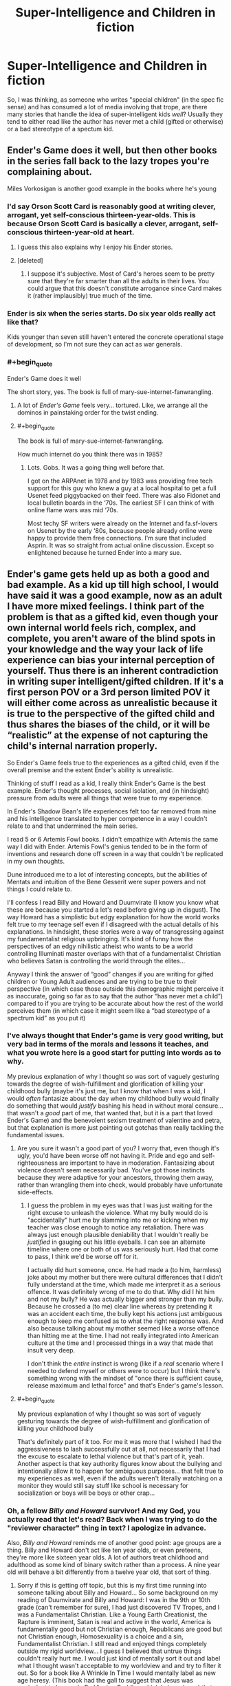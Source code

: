 #+TITLE: Super-Intelligence and Children in fiction

* Super-Intelligence and Children in fiction
:PROPERTIES:
:Author: Wizard-of-Woah
:Score: 17
:DateUnix: 1592046738.0
:END:
So, I was thinking, as someone who writes "special children" (in the spec fic sense) and has consumed a lot of media involving that trope, are there many stories that handle the idea of super-intelligent kids /well/? Usually they tend to either read like the author has never met a child (gifted or otherwise) or a bad stereotype of a spectum kid.


** Ender's Game does it well, but then other books in the series fall back to the lazy tropes you're complaining about.

Miles Vorkosigan is another good example in the books where he's young
:PROPERTIES:
:Author: Amargosamountain
:Score: 22
:DateUnix: 1592047126.0
:END:

*** I'd say Orson Scott Card is reasonably good at writing clever, arrogant, yet self-conscious thirteen-year-olds. This is because Orson Scott Card is basically a clever, arrogant, self-conscious thirteen-year-old at heart.
:PROPERTIES:
:Author: RedSheepCole
:Score: 25
:DateUnix: 1592073143.0
:END:

**** I guess this also explains why I enjoy his Ender stories.
:PROPERTIES:
:Author: DuplexFields
:Score: 6
:DateUnix: 1592077674.0
:END:


**** [deleted]
:PROPERTIES:
:Score: 2
:DateUnix: 1592107158.0
:END:

***** I suppose it's subjective. Most of Card's heroes seem to be pretty sure that they're far smarter than all the adults in their lives. You could argue that this doesn't constitute arrogance since Card makes it (rather implausibly) true much of the time.
:PROPERTIES:
:Author: RedSheepCole
:Score: 4
:DateUnix: 1592128631.0
:END:


*** Ender is six when the series starts. Do six year olds really act like that?

Kids younger than seven still haven't entered the concrete operational stage of development, so I'm not sure they can act as war generals.
:PROPERTIES:
:Author: Ms_CIA
:Score: 4
:DateUnix: 1592096163.0
:END:


*** #+begin_quote
  Ender's Game does it well
#+end_quote

The short story, yes. The book is full of mary-sue-internet-fanwrangling.
:PROPERTIES:
:Author: ArgentStonecutter
:Score: 4
:DateUnix: 1592070032.0
:END:

**** A lot of /Ender's Game/ feels very... tortured. Like, we arrange all the dominos in painstaking order for the twist ending.
:PROPERTIES:
:Author: Wizard-of-Woah
:Score: 8
:DateUnix: 1592071011.0
:END:


**** #+begin_quote
  The book is full of mary-sue-internet-fanwrangling.
#+end_quote

How much internet do you think there was in 1985?
:PROPERTIES:
:Author: sparr
:Score: 1
:DateUnix: 1592179350.0
:END:

***** Lots. Gobs. It was a going thing well before that.

I got on the ARPAnet in 1978 and by 1983 was providing free tech support for this guy who knew a guy at a local hospital to get a full Usenet feed piggybacked on their feed. There was also Fidonet and local bulletin boards in the ‘70s. The earliest SF I can think of with online flame wars was mid ‘70s.

Most techy SF writers were already on the Internet and fa.sf-lovers on Usenet by the early ‘80s, because people already online were happy to provide them free connections. I'm sure that included Asprin. It was so straight from actual online discussion. Except so enlightened because he turned Ender into a mary sue.
:PROPERTIES:
:Author: ArgentStonecutter
:Score: 5
:DateUnix: 1592181984.0
:END:


** Ender's game gets held up as both a good and bad example. As a kid up till high school, I would have said it was a good example, now as an adult I have more mixed feelings. I think part of the problem is that as a gifted kid, even though your own internal world feels rich, complex, and complete, you aren't aware of the blind spots in your knowledge and the way your lack of life experience can bias your internal perception of yourself. Thus there is an inherent contradiction in writing super intelligent/gifted children. If it's a first person POV or a 3rd person limited POV it will either come across as unrealistic because it is true to the perspective of the gifted child and thus shares the biases of the child, or it will be “realistic” at the expense of not capturing the child's internal narration properly.

So Ender's Game feels true to the experiences as a gifted child, even if the overall premise and the extent Ender's ability is unrealistic.

Thinking of stuff I read as a kid, I really think Ender's Game is the best example. Ender's thought processes, social isolation, and (in hindsight) pressure from adults were all things that were true to my experience.

In Ender's Shadow Bean's life experiences felt too far removed from mine and his intelligence translated to hyper competence in a way I couldn't relate to and that undermined the main series.

I read 5 or 6 Artemis Fowl books. I didn't empathize with Artemis the same way I did with Ender. Artemis Fowl's genius tended to be in the form of inventions and research done off screen in a way that couldn't be replicated in my own thoughts.

Dune introduced me to a lot of interesting concepts, but the abilities of Mentats and intuition of the Bene Gesserit were super powers and not things I could relate to.

I'll confess I read Billy and Howard and Duumvirate (I know you know what these are because you started a let's read before giving up in disgust). The way Howard has a simplistic but edgy explanation for how the world works felt true to my teenage self even if I disagreed with the actual details of his explanations. In hindsight, these stories were a way of transgressing against my fundamentalist religious upbringing. It's kind of funny how the perspectives of an edgy nihilistic atheist who wants to be a world controlling Illuminati master overlaps with that of a fundamentalist Christian who believes Satan is controlling the world through the elites...

Anyway I think the answer of “good” changes if you are writing for gifted children or Young Adult audiences and are trying to be true to their perspective (in which case those outside this demographic might perceive it as inaccurate, going so far as to say that the author “has never met a child”) compared to if you are trying to be accurate about how the rest of the world perceives them (in which case it might seem like a “bad stereotype of a spectrum kid” as you put it)
:PROPERTIES:
:Author: scruiser
:Score: 20
:DateUnix: 1592063055.0
:END:

*** I've always thought that Ender's game is very good writing, but very bad in terms of the morals and lessons it teaches, and what you wrote here is a good start for putting into words as to why.

My previous explanation of why I thought so was sort of vaguely gesturing towards the degree of wish-fulfillment and glorification of killing your childhood bully (maybe it's just me, but I know that when I was a kid, I would /often/ fantasize about the day when my childhood bully would finally do something that would /justify/ bashing his head in without moral censure...that wasn't a /good/ part of me, that wanted that, but it is a part that loved Ender's Game) and the benevolent sexism treatment of valentine and petra, but that explanation is more just pointing out gotchas than really tackling the fundamental issues.
:PROPERTIES:
:Author: GreenSatyr
:Score: 6
:DateUnix: 1592063873.0
:END:

**** Are you sure it wasn't a good part of you? I worry that, even though it's ugly, you'd have been worse off not having it. Pride and ego and self-righteousness are important to have in moderation. Fantasizing about violence doesn't seem necessarily bad. You've got those instincts because they were adaptive for your ancestors, throwing them away, rather than wrangling them into check, would probably have unfortunate side-effects.
:PROPERTIES:
:Author: gazztromple
:Score: 4
:DateUnix: 1592107037.0
:END:

***** I guess the problem in my eyes was that I was just waiting for the right excuse to unleash the violence. What my bully would do is "accidentally" hurt me by slamming into me or kicking when my teacher was close enough to notice any retaliation. There was always just enough plausible deniability that I wouldn't really be /justified/ in gauging out his little eyeballs. I can see an alternate timeline where one or both of us was seriously hurt. Had that come to pass, I think we'd be worse off for it.

I actually did hurt someone, once. He had made a (to him, harmless) joke about my mother but there were cultural differences that I didn't fully understand at the time, which made me interpret it as a serious offence. It was definitely wrong of me to do that. Why did I hit him and not my bully? He was actually bigger and stronger than my bully. Because he crossed a (to me) clear line whereas by pretending it was an accident each time, the bully kept his actions just ambiguous enough to keep me confused as to what the right response was. And also because talking about my mother seemed like a worse offence than hitting me at the time. I had not really integrated into American culture at the time and I processed things in a way that made that insult very deep.

I don't think the /entire/ instinct is wrong (like if a /real/ scenario where I needed to defend myself or others were to occur) but I think there's something wrong with the mindset of "once there is sufficient cause, release maximum and lethal force" and that's Ender's game's lesson.
:PROPERTIES:
:Author: GreenSatyr
:Score: 7
:DateUnix: 1592139963.0
:END:


**** #+begin_quote
  My previous explanation of why I thought so was sort of vaguely gesturing towards the degree of wish-fulfillment and glorification of killing your childhood bully
#+end_quote

That's definitely part of it too. For me it was more that I wished I had the aggressiveness to lash successfully out at all, not necessarily that I had the excuse to escalate to lethal violence but that's part of it, yeah. Another aspect is that key authority figures know about the bullying and intentionally allow it to happen for ambiguous purposes... that felt true to my experiences as well, even if the adults weren't literally watching on a monitor they would still say stuff like school is necessary for socialization or boys will be boys or other crap...
:PROPERTIES:
:Author: scruiser
:Score: 2
:DateUnix: 1592066546.0
:END:


*** Oh, a fellow /Billy and Howard/ survivor! And my God, you actually read that let's read? Back when I was trying to do the "reviewer character" thing in text? I apologize in advance.

Also, /Billy and Howard/ reminds me of another good point: age groups are a thing. Billy and Howard don't act like ten year olds, or even preteens, they're more like sixteen year olds. A lot of authors treat childhood and adulthood as some kind of binary switch rather than a process. A nine year old will behave a bit differently from a twelve year old, that sort of thing.
:PROPERTIES:
:Author: Wizard-of-Woah
:Score: 6
:DateUnix: 1592063636.0
:END:

**** Sorry if this is getting off topic, but this is my first time running into someone talking about Billy and Howard... So some background on my reading of Duumvirate and Billy and Howard: I was in the 9th or 10th grade (can't remember for sure), I had just discovered TV Tropes, and I was a Fundamentalist Christian. Like a Young Earth Creationist, the Rapture is imminent, Satan is real and active in the world, America is fundamentally good but not Christian enough, Republicans are good but not Christian enough, Homosexuality is a choice and a sin, Fundamentalist Christian. I still read and enjoyed things completely outside my rigid worldview... I guess I believed that untrue things couldn't really hurt me. I would just kind of mentally sort it out and label what I thought wasn't acceptable to my worldview and and try to filter it out. So for a book like A Wrinkle In Time I would mentally label as new age heresy. (This book had the gall to suggest that Jesus was equivalent to Leonardo Da Vinci or Buddha, which I viewed a subtle trap to trick the reader into accepting a diminished view of Jesus).

So Billy and Howard was interesting because it was so direct in violating what I considered "right" and my worldview that I could read it without putting much effort into filtering it. It's also interesting because of how much it aligned and confirmed my worldview. Like obviously all non-Christians are just a hair's breadth away from being violent cannibalistic rapists, Slicer is just being honest about it unlike all the other non Christian authors. (I wouldn't have literally said this or consciously believed this, but subconsciously the sentiment was there). It also lines up with the cynical sort of a view a teenage can develop when they believe Satan is manipulating everything in the world and that all non-Christian media might be a trap or manipulation. Slicer's world-building puts forward a world in which that is true in the literal materialistic sense in the form of the Illuminati using Barney as a brainwashing tool for the masses.

For all that it served to fuel confirmation bias in my Fundamentalist mindset, in a way, I think Billy and Howard might have helped me... in it's directness it bypassed my filters. It kind of shows how a worldview like what I held is nihilistic and empty for all the purported joy I was taught to believe Christianity was full of.

So I found your let's read later in life when I revisited Billy and Howard and I was looking for a critical analysis. Despite its well put together TV Tropes page, I couldn't find any analysis or discussion of it. Your let's read, as short as it was, pointed out stuff I had missed because I was distracted by the shocking edginess of it. For instance, the low-key and not so low-key racism (in my high school years I was dumb enough to buy the right-wing idea that MLK had already succeeded and thus racism was mostly dead), the flaws in world building, the logical fallacies in Howard's exposition. My head canon for it now is that Howard was the puppet of the technocratic faction within the Illuminati and that the the Operator intentionally allowed for flaws such as Howard's over-sensitivity to stimuli and tendency to sunburn in order to make Howard biased in favor of his "wipe humanity out plan". The Wizard as a character was kind of stupid, but I actually enjoyed your Mark Fictus bits and your take on Sarah. Mark's adventures as he tries to unironically make the best TV shows possible and navigate an insane organization sound interesting.

Back to your main topic... The age groups divide is an interesting point. Like HPMOR Harry would be pretty reasonable as a 14-19 year old, Draco makes sense to me as a racist 12-15 year old who has been taught shoddy life hacks by his racist father and is being confronted with the problems in his world view for the first time. I think that is something a lot of authors miss in their child characters.

Another thing you got me thinking of now is that many authors fail to capture the changes in perspective with age that child characters go through. Like it's possible to swing from one perspective on life in elementary school to a more nuanced, but still flawed, opposite perspective in middle school and then back again in high school. I'm having a hard time thinking of children's books outside coming of age stories that do this well... I guess Katniss's perspective in Hunger Games shifts around a bit from just protecting herself and her family, to thinking of the district as a whole to thinking of all the districts. And her development of a more nuanced perspective. Thinking of Susan Collins, I guess Gregor the Overlander has a bit of development of perspective in how he learns about the different under land races and goes back and forth on how meaningful the prophecies actually are.

I thought of another book series for your consideration. The Animorphs characters aren't marketed or portrayed or meant to be super-intelligent, but given that they engage in guerilla warfare against an alien race and keep trying things and disrupting and plotting, I think they actually do partially qualify as super-intelligent at least in the narrow area of morph-based guerilla warfare... So I guess the lesson there is that if you write several dozen books you can gradually and smoothly develop your child character's abilities until they are hyper competent and it feels natural and earned.
:PROPERTIES:
:Author: scruiser
:Score: 5
:DateUnix: 1592066283.0
:END:

***** I think I might be the last person on the English speaking internet to have not read /Animorphs/. Ought to sometime. Thanks for the rec.

And Mark Fictus is the one thing from those reviews I'm still a little proud of. Or maybe just affectionate towards. I did honestly consider writing him an actual story, but aside from finding better uses of my time than writing hate-fic for obscure web-serials, the amount of world building it'd take to make things vaguely make sense would be enourmous.

...Actually, maybe that's a reason I /should/ do it.

Just a note, I admire your honesty. It was years before I could even begin to acknowledge my dumbass creationist kid phase.

(My otherwise lovely student's aid gifted me a stack of Creation Magazine back issues, another things authors should remember about kids, they're eager as fuck to believe what nice seeming adults telll them)

Actually, you know what characters I was consistently engaged with even as I was hate reading Duumvirate? Sarah and Paul. I bet there's a timeline next door where the book was called /Sarah and Paul/ and was some great dystopian satire.

Wait, Billy and Howard ended with a supposedly universial plague being unleashed on the Earth...

Did Mark bribe the Operator to bump it down to Covid 19?
:PROPERTIES:
:Author: Wizard-of-Woah
:Score: 4
:DateUnix: 1592067617.0
:END:

****** #+begin_quote
  Ought to sometime. Thanks for the rec.
#+end_quote

I'll qualify the rec... a lot of the books in the middle of the series were ghost written, to the point that some characters are completely out of characters or exaggerated. Some of the spin-off books with time travel are completely superfluous, while others of the spin-offs are among the best books in the series. There are probably good reading guides out there, but off the top of my head... I can personally recommend as good the first 20 or so books and the last 2-4 of the main series, the Hork-Bajir Chronicles and Visser. I never got around to reading them but apparently The Ellimist Chronicles and the Andalite Chronicles are good. The Megamorph's have some interesting worldbuilding for fanfic writers but I'm not sure how good they are.

#+begin_quote
  I did honestly consider writing him an actual story, but aside from finding better uses of my time than writing hate-fic for obscure web-serials, the amount of world building it'd take to make things vaguely make sense would be enourmous.
#+end_quote

The setting is generic enough you could file off the serial numbers and do some world building and you'd have an original setting. It worked for 50 Shades author and it worked for the Mortal Instruments author, and those both started as fanfic writers for major series (Twilight and Harry Potter). The Illuminati is a staple of a lot of fiction, so you can keep that. You can put your own touches by playing up or down the hidden technology, figuring out what the Illuminati actually does and intends to achieve, maybe add in some occult magic... you'll have an original setting in no time.

#+begin_quote
  Wait, Billy and Howard ended with a supposedly universial plague being unleashed on the Earth...
#+end_quote

It was multiple simultaneously plagues, the Operator mentioned he had a hard time balancing fatality rate and spread... Maybe Paul actually did put together a plan to betray Billy's and Howard's plan together with Sarah and Mark. But... the operator wouldn't be bribed, he was the one to suggest the idea in the first place. But plenty of other Illumantis, as evil as they are, recognize they need normals in their supply chain, enjoy lording it over the normals, or actually have some faint trace of morality. So together they release a less lethal plagues. In response the global population goes into quarantine, preventing the Operator's ultra lethal super plagues from spreading. Paul and Sarah avoid blame by making sure the existence of their secret Chinese lab that produced COVID-19 is labeled as 'normal-directed misinformation', and thus Billy and Howard automatically disbelieve any of the evidence brought to them about Paul/Sarah/Mark's treachery. With COVID-19 disrupting the release of new video games and movies, Billy and Howard realize they need "the normals" after all, "Illuminated-only" media doesn't exist in sufficient quantity (or if we are being honest, quality) to satisfy Billy and Howard's needs. Billy and Howard put the plan on hold onto Illuminated entertainment catches up, the Operator and his faction stew in misanthropic hatred, and Mark races to further raise up the quality and quantity of "normal" media in order to stall Billy and Howard's doomsday plans almost indefinitely.
:PROPERTIES:
:Author: scruiser
:Score: 2
:DateUnix: 1592069415.0
:END:

******* /Game of Thrones/ entirely exists to keep Howard sastiated, I swear.

I'm still amused by the daughter of those retrovial servants from /Duumvirate/. Whose considered a tragedy because she's... nice. Because of self administered electroshock. Because that's the only way a child of Northberg wouldn't be a little shit. Even if they're being raised to be a servant.

Maybe I'll give the Mark Fictus thing a try after /The New Humans/... and a bunch of other projects.
:PROPERTIES:
:Author: Wizard-of-Woah
:Score: 2
:DateUnix: 1592069979.0
:END:


*** Do you still have a link to that Let's Read?
:PROPERTIES:
:Author: callmesalticidae
:Score: 1
:DateUnix: 1592091824.0
:END:

**** [[https://forums.spacebattles.com/threads/the-return-of-billy-and-bloody-howard.310132/]]
:PROPERTIES:
:Author: scruiser
:Score: 1
:DateUnix: 1592097269.0
:END:


** The students in David Foster Wallace's Infinite Jest are pretty good. The main character is a hyper-literate tennis phenom that has a marijuana problem; however, his classmates aren't slouches either, and there's a lot of interesting interactions at their tennis academy that happens to have a comically stringent academic curriculum.

That being said, the reason all the children sound smart in Infinite Jest is because they're a reflection of DFW's authorial voice, who himself was a kind of young-gun literary genius. So I guess writing interesting super-intelligent children is easier if you're pretty super-intelligent yourself, heh.
:PROPERTIES:
:Author: Diezauberflump
:Score: 7
:DateUnix: 1592048696.0
:END:


** I always thought of Ender's Game as a better written twilight for teenage bookish boys

It's basically a wish fullfillment character. Despite being a child, he is one of the most intelligent and thoughtful people in the series. Other people are unconsciously intimated by his genius and are uncomfortable around him.

To be honest, I don't like super intelligent protagonists, even less when they are children. Since the author isn't super intelligent themselves it always comes across as silly or cringy to me.

In the fiction I read(rational or otherwise), I like smart characters but who are believed smart. Character thought processes should be grounded in reality.
:PROPERTIES:
:Author: okaycat
:Score: 6
:DateUnix: 1592069811.0
:END:

*** #+begin_quote
  I always thought of Ender's Game as a better written twilight for teenage bookish boys
#+end_quote

Side note, I feel people are a little harsh on wish fufilment. It serves a purpose, especially for kids. It can be problematic, sure, but done right, it can be both inclusive (in the sense that it bouys more than /one/ kind of reader, and not to the exclusion of others) and genuinely uplifting.

...Will say Ender's Game misses the mark a bit.
:PROPERTIES:
:Author: Wizard-of-Woah
:Score: 8
:DateUnix: 1592070331.0
:END:

**** Just read your username, are you the guy from spacebattles who did a lets read of HPMOR?

Anyway, I don't think there's anything neccesarily wrong with wish fullfillment. Every story has at least some level of it, at the end of the day we are reading stories to be entertained.

I just think that it has to be balanced by other elements as well. The reason I don't really like super intelligent protagonists is because the story often treats intelligence like magic. It makes conflicts often too boring for me.

Same thing goes for superintelligent children protagonists. Combine the difficulty of writing super intelligent characters with the difficulty of writing children characters and you don't often get a great result.

There are some examples though. Wildbow's fantastic Ward, Twig, and now Pale have really well written child characters, some superbly written child genius characters even.
:PROPERTIES:
:Author: okaycat
:Score: 6
:DateUnix: 1592074334.0
:END:

***** Yes, I am. Still stand by most of what I said, but I have nothing against rational fic as a genre.

I've always felt one way to try and write characters more intelligent than you is spend a great deal of time working something in your story out, preferably with the input of others, and then compress the "groundwork" for the character.
:PROPERTIES:
:Author: Wizard-of-Woah
:Score: 3
:DateUnix: 1592234858.0
:END:


** Depends on how you define doing it well. My favorite super-intelligent children story is probably *The Promised Neverland*. It is absolutely not realistic, but it does do a couple things well.

First, we see the thought processes of the kids from time to time, and I consider this to be one of the most important parts of writing intelligent characters in general. Seeing the reasoning process of supposedly intelligent characters is important to lending the depiction a degree of authenticity, in my opinion.

Second, different kids have different /types/ of intelligence. This is something I tend to find sorely lacking in terms of depicting intelligent characters in fiction in general. In most books, intelligence is treated as binary, whereas in the real world there are often people who have different characteristics that could be defined as forms of intelligence (e.g. memory, spacial reasoning, arithmetic, verbal intelligence, etc.)

Third, the kids are still fallible. They're out-maneuvered both by other kids and adults on multiple occasions. Also, in terms of the kids, it's not like one kid is always the "winner" in their schemes - different kids come out on top in different situations.

That being said, there are still some tropes of Hollywood intelligence in there that I find grating, especially in terms of some of the ultra-young kids outside of the main cast being way too aware for their age (Phil is probably the worst example of this).
:PROPERTIES:
:Author: Salaris
:Score: 6
:DateUnix: 1592085111.0
:END:

*** One thing to note about /The Promised Neverland/ that makes me really appreciate its intelligent children characters where I might otherwise roll my eyes is that it actually has an in-story reason for the kids being super smart, and even better, this reason is intrinsically tied to the plot rather than being bolted on after-the-fact. (anime spoilers) The kids are selectively bred for their intelligence (manga spoilers) and this has been going on for like 1000 years or something

Also, besides being really smart, they still behave like, you know, kids. They like to run around in the field and play tag, and so on.
:PROPERTIES:
:Author: tjhance
:Score: 3
:DateUnix: 1592325116.0
:END:

**** Agree all around. Also, it just finished, and I feel like they managed to give it a solid ending - a rarity in shonen series like this one.
:PROPERTIES:
:Author: Salaris
:Score: 2
:DateUnix: 1592360103.0
:END:


** It is a very subdued example, but I think *Hatchet* qualifies. The protagonist is a young boy who survives in North American wilderness thanks only to his thinking skills as young rationalist/pragmatist. He is not a super-genius, but I would consider him "peak-kid rationalist", because the problems he defeats with clear methodical thinking would defeat most adults.
:PROPERTIES:
:Author: Freevoulous
:Score: 3
:DateUnix: 1592296982.0
:END:


** Hmm, just to elaborate slightly, any stories involving /transhuman/ children you can think of?
:PROPERTIES:
:Author: Wizard-of-Woah
:Score: 3
:DateUnix: 1592048898.0
:END:

*** Twig?
:PROPERTIES:
:Author: Coriell1
:Score: 8
:DateUnix: 1592361263.0
:END:


*** Most of the Gundam Anime series deal with Trans human kids, of course it falls into a lot of tropes
:PROPERTIES:
:Author: Psychocumbandit
:Score: 3
:DateUnix: 1592053103.0
:END:


*** Stephen Baxter likes this trope. The Blue Children from /Manifold Time/ or those kids from the Long Earth series he wrote with Pratchett.
:PROPERTIES:
:Author: ThirdMover
:Score: 3
:DateUnix: 1592122545.0
:END:


** #+begin_quote
  Usually they tend to either read like the author has never met a child (gifted or otherwise)
#+end_quote

I'd rather say that the point of those fics is to portrait a special super-gifted child which reader has never met. Potraying gifted children in those fics like the common real-life gifted children would defeat the purpose.

The whole point of fiction is to write about something that would most likely won't happen in real life.
:PROPERTIES:
:Author: Dezoufinous
:Score: 3
:DateUnix: 1592060629.0
:END:

*** You have a point, but there is something to be said for the tying of the fantastic to the mundane. I mean, I'm sure there are perfectly valid stories about beings who are basically adults in childish bodies, but I think it's useful to be able to model human child behaviour. Know the rules to break them and all.
:PROPERTIES:
:Author: Wizard-of-Woah
:Score: 4
:DateUnix: 1592064949.0
:END:

**** Btw, do you think that canon Harry Potter behaviour is modeled well? I find Harry, Ron and sometimes Hermione from original Rowling books annoying...
:PROPERTIES:
:Author: Dezoufinous
:Score: 3
:DateUnix: 1592065950.0
:END:

***** Admittedly I view those books through inch thick rose-tinted glasses (Even with Rowling's rapid descent into a nastier George Lucas) but I think she grasped the "inner voice" and behaviour of kids pretty well, and aged their perspective appropriately. Harry in particular I think is a lot more distinct than people give him credit for.
:PROPERTIES:
:Author: Wizard-of-Woah
:Score: 6
:DateUnix: 1592067719.0
:END:
